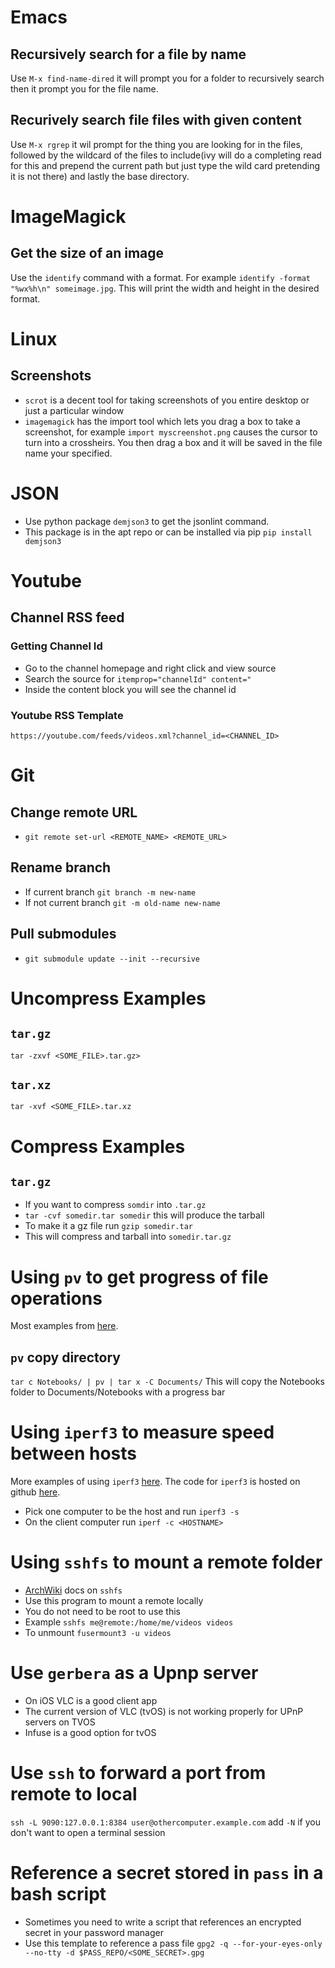 * Emacs
** Recursively search for a file by name
Use =M-x find-name-dired= it will prompt you for a folder to recursively search then it prompt you for the file name.
** Recurively search file files with given content
Use =M-x rgrep= it wil prompt for the thing you are looking for in the files, followed by the wildcard of the files to include(ivy will do a completing read for this and prepend the current path but just type the wild card pretending it is not there) and lastly the base directory.
* ImageMagick
** Get the size of an image
Use the =identify= command with a format. For example =identify -format "%wx%h\n" someimage.jpg=. This will print the width and height in the desired format.
* Linux
** Screenshots
- =scrot= is a decent tool for taking screenshots of you entire desktop or just a particular window
- =imagemagick= has the import tool which lets you drag a box to take a screenshot, for example =import myscreenshot.png= causes the cursor to turn into a crossheirs. You then drag a box and it will be saved in the file name your specified.

* JSON
- Use python package =demjson3= to get the jsonlint command.
- This package is in the apt repo or can be installed via pip =pip install demjson3=

* Youtube
** Channel RSS feed
*** Getting Channel Id
- Go to the channel homepage and right click and view source
- Search the source for ~itemprop="channelId" content="~
- Inside the content block you will see the channel id
*** Youtube RSS Template
=https://youtube.com/feeds/videos.xml?channel_id=<CHANNEL_ID>=

* Git
** Change remote URL
- =git remote set-url <REMOTE_NAME> <REMOTE_URL>=
** Rename branch
- If current branch =git branch -m new-name=
- If not current branch =git -m old-name new-name=
** Pull submodules
- =git submodule update --init --recursive=

* Uncompress Examples
** =tar.gz=
=tar -zxvf <SOME_FILE>.tar.gz>=
** =tar.xz=
=tar -xvf <SOME_FILE>.tar.xz=

* Compress Examples
** =tar.gz=
- If you want to compress =somdir= into =.tar.gz=
- =tar -cvf somedir.tar somedir= this will produce the tarball
- To make it a gz file run =gzip somedir.tar=
- This will compress and tarball into =somedir.tar.gz=

* Using =pv= to get progress of file operations
Most examples from [[https://ostechnix.com/monitor-progress-data-pipe-using-pv-command/][here]].
** =pv= copy directory
=tar c Notebooks/ | pv | tar x -C Documents/=
This will copy the Notebooks folder to Documents/Notebooks with a progress bar

* Using =iperf3= to measure speed between hosts
More examples of using =iperf3= [[https://fasterdata.es.net/performance-testing/network-troubleshooting-tools/iperf/][here]].
The code for =iperf3= is hosted on github [[https://github.com/esnet/iperf][here]].
- Pick one computer to be the host and run =iperf3 -s=
- On the client computer run =iperf -c <HOSTNAME>=

* Using =sshfs= to mount a remote folder
- [[https://wiki.archlinux.org/title/SSHFS][ArchWiki]] docs on =sshfs=
- Use this program to mount a remote locally
- You do not need to be root to use this
- Example =sshfs me@remote:/home/me/videos videos=
- To unmount =fusermount3 -u videos=

* Use =gerbera= as a Upnp server
- On iOS VLC is a good client app
- The current version of VLC (tvOS) is not working properly for UPnP servers on TVOS
- Infuse is a good option for tvOS
* Use =ssh= to forward a port from remote to local
=ssh -L 9090:127.0.0.1:8384 user@othercomputer.example.com=
add =-N= if you don't want to open a terminal session
* Reference a secret stored in =pass= in a bash script
- Sometimes you need to write a script that references an encrypted secret in your password manager
- Use this template to reference a pass file =gpg2 -q --for-your-eyes-only --no-tty -d $PASS_REPO/<SOME_SECRET>.gpg=
